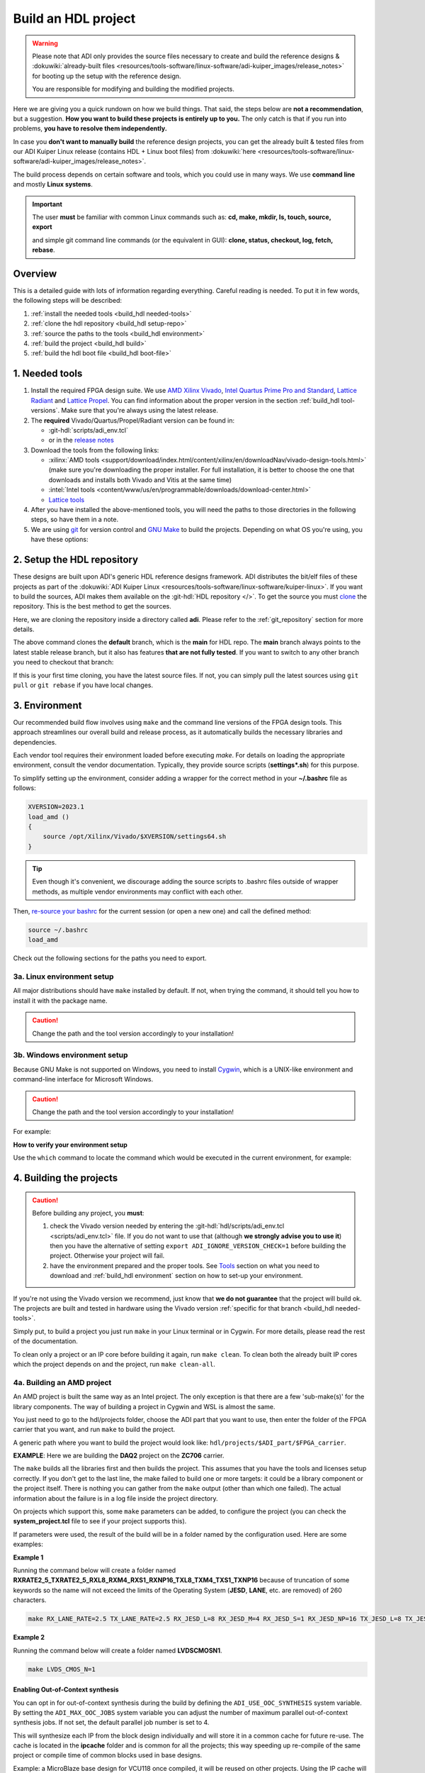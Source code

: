 .. _build_hdl:

Build an HDL project
===============================================================================

.. warning::

   Please note that ADI only provides the source files necessary to create
   and build the reference designs &
   :dokuwiki:`already-built files <resources/tools-software/linux-software/adi-kuiper_images/release_notes>`
   for booting up the setup with the reference design.

   You are responsible for modifying and building the modified projects.

Here we are giving you a quick rundown on how we build things. That said,
the steps below are **not a recommendation**, but a suggestion.
**How you want to build these projects is entirely up to you.**
The only catch is that if you run into problems, **you have to resolve them
independently.**

In case you **don't want to manually build** the reference design projects,
you can get the already built & tested files from our ADI Kuiper Linux
release (contains HDL + Linux boot files) from
:dokuwiki:`here <resources/tools-software/linux-software/adi-kuiper_images/release_notes>`.

The build process depends on certain software and tools, which you could use
in many ways. We use **command line** and mostly **Linux systems**.

.. important::

   The user **must** be familiar with common Linux commands such as:
   **cd, make, mkdir, ls, touch, source, export**

   and simple git command line commands (or the equivalent in GUI):
   **clone, status, checkout, log, fetch, rebase**.

Overview
-------------------------------------------------------------------------------

This is a detailed guide with lots of information regarding everything.
Careful reading is needed. To put it in few words, the following steps will
be described:

#. :ref:`install the needed tools <build_hdl needed-tools>`
#. :ref:`clone the hdl repository <build_hdl setup-repo>`
#. :ref:`source the paths to the tools <build_hdl environment>`
#. :ref:`build the project <build_hdl build>`
#. :ref:`build the hdl boot file <build_hdl boot-file>`

.. _build_hdl needed-tools:

1. Needed tools
-------------------------------------------------------------------------------

#. Install the required FPGA design suite. We use `AMD Xilinx Vivado`_,
   `Intel Quartus Prime Pro and Standard`_, `Lattice Radiant`_ and
   `Lattice Propel`_.
   You can find information about the proper version in the section
   :ref:`build_hdl tool-versions`.
   Make sure that you're always using the latest release.
#. The **required** Vivado/Quartus/Propel/Radiant version can be found in:

   -  :git-hdl:`scripts/adi_env.tcl`
   -  or in the `release notes <https://github.com/analogdevicesinc/hdl/releases>`__

#. Download the tools from the following links:

   -  :xilinx:`AMD tools <support/download/index.html/content/xilinx/en/downloadNav/vivado-design-tools.html>`
      (make sure you're downloading the proper installer.
      For full installation, it is better to choose the one that downloads
      and installs both Vivado and Vitis at the same time)
   -  :intel:`Intel tools <content/www/us/en/programmable/downloads/download-center.html>`
   -  `Lattice tools <https://www.latticesemi.com/en/Products/DesignSoftwareAndIP>`__

#. After you have installed the above-mentioned tools, you will need the
   paths to those directories in the following steps, so have them in a
   note.
#. We are using `git <https://git-scm.com/>`__ for version control and
   `GNU Make <https://www.gnu.org/software/make/>`__ to build the
   projects. Depending on what OS you're using, you have these options:

.. _build_hdl setup-repo:

2. Setup the HDL repository
-------------------------------------------------------------------------------

These designs are built upon ADI's generic HDL reference designs framework.
ADI distributes the bit/elf files of these projects as part of the
:dokuwiki:`ADI Kuiper Linux <resources/tools-software/linux-software/kuiper-linux>`.
If you want to build the sources, ADI makes them available on the
:git-hdl:`HDL repository </>`. To get the source you must
`clone <https://git-scm.com/book/en/v2/Git-Basics-Getting-a-Git-Repository>`__
the repository. This is the best method to get the sources.

Here, we are cloning the repository inside a directory called **adi**.
Please refer to the :ref:`git_repository` section for more details.

.. shell::

   $git clone git@github.com:analogdevicesinc/hdl.git

.. collapsible:: Cloning is done now using SSH

   .. warning::

      Cloning the HDL repository is done now using SSH, because of
      GitHub security reasons. Check out this documentation on `how to deal
      with SSH keys in
      GitHub <https://docs.github.com/en/authentication/connecting-to-github-with-ssh/generating-a-new-ssh-key-and-adding-it-to-the-ssh-agent>`__.
      Both for `Cygwin <https://www.cygwin.com/>`__ and
      `WSL <https://learn.microsoft.com/en-us/windows/wsl/install/>`__ it is
      necessary to create a unique SSH key. If you use WSL, to get the best
      performance, you must clone your HDL repository in the WSL file system.
      For example: (:code:`\\\\wsl.localhost\\Ubuntu\\home\\username\\hdl`)

The above command clones the **default** branch, which is the **main** for
HDL repo. The **main** branch always points to the latest stable release
branch, but it also has features **that are not fully tested**. If you
want to switch to any other branch you need to checkout that branch:

.. shell::

   $cd hdl
   $git checkout hdl_2022_r2

If this is your first time cloning, you have the latest source files.
If not, you can simply pull the latest sources using ``git pull`` or
``git rebase`` if you have local changes.

.. shell::

   ~/hdl
   $git fetch origin               # shows what changes will be pulled on your local copy
   $git rebase origin/hdl_2022_r2  # updates your local copy

.. _build_hdl environment:

3. Environment
-------------------------------------------------------------------------------

Our recommended build flow involves using ``make`` and the command line versions
of the FPGA design tools.
This approach streamlines our overall build and release process, as it
automatically builds the necessary libraries and dependencies.

Each vendor tool requires their environment loaded before executing `make`.
For details on loading the appropriate environment, consult the vendor documentation.
Typically, they provide source scripts (**settings*.sh**) for this purpose.

To simplify setting up the environment, consider adding a wrapper for the correct
method in your **~/.bashrc** file as follows:

.. code-block:: bash

   XVERSION=2023.1
   load_amd ()
   {
       source /opt/Xilinx/Vivado/$XVERSION/settings64.sh
   }

.. tip::

   Even though it's convenient, we discourage adding the source scripts to
   .bashrc files outside of wrapper methods, as multiple vendor environments
   may conflict with each other.


Then, `re-source your bashrc <https://linuxcommand.org/lc3_man_pages/sourceh.html>`__
for the current session (or open a new one) and call the defined method:

.. code-block:: bash

   source ~/.bashrc
   load_amd

Check out the following sections for the paths you need to export.

3a. Linux environment setup
~~~~~~~~~~~~~~~~~~~~~~~~~~~~~~~~~~~~~~~~~~~~~~~~~~~~~~~~~~~~~~~~~~~~~~~~~~~~~~~

All major distributions should have ``make`` installed by default. If not,
when trying the command, it should tell you how to install it with the
package name.

.. caution::

   Change the path and the tool version accordingly to your installation!

.. code-block:: bash
   :linenos:

   # for AMD Xilinx
   source /opt/Xilinx/Vivado/202x.x/settings64.sh

   export PATH=$PATH:/opt/Xilinx/Vivado/202x.x/bin:/opt/Xilinx/Vitis/202x.x/bin
   export PATH=$PATH:/opt/Xilinx/Vitis/202x.x/gnu/microblaze/nt/bin

   # for Intel
   export PATH=$PATH:/opt/intelFPGA_pro/2x.x/quartus/bin

   # for Lattice
   export PATH=$PATH:/opt/lscc/propel/202x.x/builder/rtf/bin/lin64
   export PATH=$PATH:/opt/lscc/radiant/202x.x/bin/lin64

3b. Windows environment setup
~~~~~~~~~~~~~~~~~~~~~~~~~~~~~~~~~~~~~~~~~~~~~~~~~~~~~~~~~~~~~~~~~~~~~~~~~~~~~~~

Because GNU Make is not supported on Windows, you need to install
`Cygwin <https://www.cygwin.com/>`__, which is a UNIX-like environment
and command-line interface for Microsoft Windows.

.. caution::

   Change the path and the tool version accordingly to your installation!

For example:

.. code-block:: bash
   :linenos:

   # for AMD Xilinx
   source /cygdrive/path_to/Xilinx/Vivado/202x.x/settings64.sh

   export PATH=$PATH:/cygdrive/c/Xilinx/Vivado/202x.x/bin
   export PATH=$PATH:/cygdrive/c/Xilinx/Vivado_HLS/202x.x/bin
   export PATH=$PATH:/cygdrive/c/Xilinx/Vitis/202x.x/bin
   export PATH=$PATH:/cygdrive/c/Xilinx/Vitis/202x.x/gnu/microblaze/nt/bin
   export PATH=$PATH:/cygdrive/c/Xilinx/Vitis/202x.x/gnu/arm/nt/bin
   export PATH=$PATH:/cygdrive/c/Xilinx/Vitis/202x.x/gnu/microblaze/linux_toolchain/nt64_be/bin
   export PATH=$PATH:/cygdrive/c/Xilinx/Vitis/202x.x/gnu/microblaze/linux_toolchain/nt64_le/bin
   export PATH=$PATH:/cygdrive/c/Xilinx/Vitis/202x.x/gnu/aarch32/nt/gcc-arm-none-eabi/bin

   # for Intel
   export PATH=$PATH:/cygdrive/c/intelFPGA_pro/2x.x/quartus/bin64

   # for Lattice
   export PATH=$PATH:/cygdrive/c/lscc/propel/202x.x/builder/rtf/bin/nt64
   export PATH=$PATH:/cygdrive/c/lscc/radiant/202x.x/bin/nt64

.. collapsible:: Alternatives to Cygwin/Linux terminal

   A very good alternative to Cygwin -- **but not supported by us** -- is
   `WSL <https://learn.microsoft.com/en-us/windows/wsl/install/>`__.

   If you do not want to use neither Cygwin nor WSL, there might still be some
   alternative. There are ``make`` alternatives for **Windows Command
   Prompt**, minimalist GNU for Windows (**MinGW**), or the **Cygwin
   variations** installed by the tools itself.
   **But note that we do not support it!**

   Some of these may not be fully functional with our scripts and/or projects.
   If you are an Intel user, the **Nios II Command Shell** does support make.
   If you are an AMD user, use the **gnuwin** installed as part of the SDK,
   usually at ``C:\Xilinx\Vitis\202x.x\gnuwin\bin``.

**How to verify your environment setup**

Use the ``which`` command to locate the command which would be executed in the
current environment, for example:

.. shell::

   $which git
    /usr/bin/git
   $which make
    /usr/bin/make
   $which vivado
    /opt/Xilinx/Vivado/2023.1/bin/vivado
   $which quartus
    /opt/intelFPGA/23.1/quartus/bin/quartus

.. _build_hdl build:

4. Building the projects
-------------------------------------------------------------------------------

.. caution::

   Before building any project, you **must**:

   #. check the Vivado version needed by entering the
      :git-hdl:`hdl/scripts/adi_env.tcl <scripts/adi_env.tcl>` file. If you do
      not want to use that (although **we strongly advise you to use it**)
      then you have the alternative of setting ``export ADI_IGNORE_VERSION_CHECK=1``
      before building the project. Otherwise your project will fail.

   #. have the environment prepared and the proper tools. See
      `Tools`_ section on what you need to download and
      :ref:`build_hdl environment` section on how to set-up your environment.

If you're not using the Vivado version we recommend, just know that **we do not
guarantee** that the project will build ok. The projects are built and tested
in hardware using the Vivado version
:ref:`specific for that branch <build_hdl needed-tools>`.

Simply put, to build a project you just run ``make`` in your Linux terminal
or in Cygwin. For more details, please read the rest of the documentation.

To clean only a project or an IP core before building it again,
run ``make clean``.
To clean both the already built IP cores which the project depends on and the project,
run ``make clean-all``.

4a. Building an AMD project
~~~~~~~~~~~~~~~~~~~~~~~~~~~~~~~~~~~~~~~~~~~~~~~~~~~~~~~~~~~~~~~~~~~~~~~~~~~~~~~

An AMD project is built the same way as an Intel project. The only
exception is that there are a few 'sub-make(s)' for the library
components. The way of building a project in Cygwin and WSL is almost the same.

You just need to go to the hdl/projects folder, choose the ADI part that you
want to use, then enter the folder of the FPGA carrier that you want, and run
``make`` to build the project.

A generic path where you want to build the project would look like:
``hdl/projects/$ADI_part/$FPGA_carrier``.

**EXAMPLE**: Here we are building the **DAQ2** project on the **ZC706** carrier.

.. shell::

   ~/hdl
   $cd projects/daq2/zc706
   $make

The ``make`` builds all the libraries first and then builds the project.
This assumes that you have the tools and licenses setup correctly. If
you don't get to the last line, the make failed to build one or more
targets: it could be a library component or the project itself. There is
nothing you can gather from the ``make`` output (other than which one
failed). The actual information about the failure is in a log file inside
the project directory.

On projects which support this, some ``make`` parameters can be added, to
configure the project (you can check the **system_project.tcl** file
to see if your project supports this).

If parameters were used, the result of the build will be in a folder named
by the configuration used. Here are some examples:

**Example 1**

Running the command below will create a folder named
**RXRATE2_5_TXRATE2_5_RXL8_RXM4_RXS1_RXNP16_TXL8_TXM4_TXS1_TXNP16**
because of truncation of some keywords so the name will not exceed the limits
of the Operating System (**JESD**, **LANE**, etc. are removed) of 260
characters.

.. code-block:: bash

   make RX_LANE_RATE=2.5 TX_LANE_RATE=2.5 RX_JESD_L=8 RX_JESD_M=4 RX_JESD_S=1 RX_JESD_NP=16 TX_JESD_L=8 TX_JESD_M=4 TX_JESD_S=1 TX_JESD_NP=16

**Example 2**

Running the command below will create a folder named **LVDSCMOSN1**.

.. code-block:: bash

   make LVDS_CMOS_N=1

Enabling Out-of-Context synthesis
^^^^^^^^^^^^^^^^^^^^^^^^^^^^^^^^^^^^^^^^^^^^^^^^^^^^^^^^^^^^^^^^^^^^^^^^^^^^^^^

You can opt in for out-of-context synthesis during the build by defining
the ``ADI_USE_OOC_SYNTHESIS`` system variable. By setting the
``ADI_MAX_OOC_JOBS`` system variable you can adjust the number of
maximum parallel out-of-context synthesis jobs. If not set, the default
parallel job number is set to 4.

.. shell::

   ~/hdl
   $export ADI_USE_OOC_SYNTHESIS=y
   $export ADI_MAX_OOC_JOBS=8
   $cd projects/daq2/zc706
   $make

This will synthesize each IP from the block design individually and will
store it in a common cache for future re-use. The cache is located in
the **ipcache** folder and is common for all the projects; this way
speeding up re-compile of the same project or compile time of common
blocks used in base designs.

Example: a MicroBlaze base design for VCU118 once compiled, it will be reused
on other projects. Using the IP cache will speed up the re-compiles of every
project in OOC mode since the cache is not cleared as with normal compile flow.

.. caution::

   Starting with Vivado 2020.2, Out-of-Context is the
   default mode. There is no need to set ADI_USE_OOC_SYNTHESIS variable.

   Set:

   .. shell::

      ~/hdl
      $export ADI_USE_OOC_SYNTHESIS=n

   only in case you want to use Project Mode.

Checking the build and analyzing results of library components
^^^^^^^^^^^^^^^^^^^^^^^^^^^^^^^^^^^^^^^^^^^^^^^^^^^^^^^^^^^^^^^^^^^^^^^^^^^^^^^

If you look closely, you see what it is actually doing. It enters a
library component folder then calls **Vivado** in batch mode. The IP
commands are in the source Tcl file and output is redirected to a log
file. In the below example that is **axi_ad7768_ip.log** inside the
**library/axi_ad7768** directory.

.. shell::

   ~/hdl
   $make -C library/axi_ad7768
   make[1]: Entering directory '/path/to/hdl/library/axi_ad7768'
   rm -rf *.cache *.data *.xpr *.log component.xml *.jou xgui *.ip_user_files *.srcs *.hw *.sim .Xil
   vivado -mode batch -source axi_ad7768_ip.tcl  >> axi_ad7768_ip.log 2>&1

If the ``make`` command returns an error (and stops), **you must first check
the contents of the log file**.
You may also check the generated files for more information.

.. shell::

   ~/hdl
   $ls -ltr library/axi_ad7768
   $tail library/axi_ad7768/axi_ad7768_ip.log

Checking the build and analyzing results of projects
^^^^^^^^^^^^^^^^^^^^^^^^^^^^^^^^^^^^^^^^^^^^^^^^^^^^^^^^^^^^^^^^^^^^^^^^^^^^^^^

The last thing that ``make`` does in this above example is building the project.
It is exactly the same **rule** as the library component. The log file, in
this example, is called **daq2_zc706_vivado.log** and is inside the
**projects/daq2/zc706** directory.

.. shell::

   $make
   [ -- snip --]
   rm -rf *.cache *.data *.xpr *.log *.jou xgui *.runs *.srcs *.sdk *.hw *.sim .Xil *.ip_user_files
   vivado -mode batch -source system_project.tcl >> daq2_zc706_vivado.log 2>&1
   make: Leaving directory '/path/to/hdl/projects/daq2/zc706'

Do a quick (or detailed) check on files.

.. shell::

   $ls -ltr projects/daq2/zc706
   $tail projects/daq2/zc706/daq2_zc706_vivado.log

.. caution::

   Do NOT copy-paste ``make`` command line text when asking us questions.

And finally, if the project build is successful, the **system_top.xsa** file
should be in the **.sdk** folder.

.. shell::

   $ls -ltr projects/daq2/zc706/daq2_zc706.sdk

You may now use this **system_top.xsa** file as the input to your no-OS and/or Linux
build.

Starting with Vivado 2019.3, the output file extension was changed from
**.hdf** to **.xsa**.

.. collapsible:: Building an AMD project in WSL - known issues

   For some projects it is possible to face the following error when you make a
   build:

   .. warning::

      ``$RDI_PROG" "$@" crash" "Killed "$RDI_PROG" "$@"``

      This error may appear because your device does not have enough
      RAM memory to build your FPGA design.

   For example, the project AD-FMCDAQ3-EBZ with Virtex UltraScale+ VCU118
   (XCVU9P device) requires 20GB (typical memory) and a peak of 32GB RAM
   memory. The following link shows the typical and peak Vivado memory usage
   per target device:
   :xilinx:`MemoryUsage <products/design-tools/vivado/vivado-ml.html#memory>`.

   This problem can be solved if a linux Swap file is created. You can
   find more information about what a swap file is at this link:
   `SwapFile <https://linuxize.com/post/create-a-linux-swap-file/>`__

   To create a swap file you can use the following commands:

   .. shell::

      $sudo fallocate -l "memory size (e.g 1G, 2G, 8G, etc.)" /swapfile
      $sudo chmod 600 /swapfile
      $sudo mkswap /swapfile
      $sudo swapon /swapfile

   If you want to make the change permanent, add this line to */etc/fstab*:

   .. code-block:: bash

      /swapfile swap swap defaults 0 0

   If you want to deactivate the swap memory:

   .. shell::

      $sudo swapoff -v /swapfile

.. collapsible:: Building manually in Vivado GUI

   .. warning::

      We do not recommend using this flow, in general people are losing a lot
      of valuable time and nerve during this process.

   In Vivado (AMD projects), **you must build all the required libraries**
   for your targeted project. Open the GUI and at the TCL console change
   the directory to where the libraries are, then source the **\_ip.tcl**
   file.

   .. code-block:: tcl

      cd c:/github/hdl/library/axi_ltc2387
      source ./axi_ltc2387_ip.tcl

   You will see commands being executed, and the GUI will change into a
   project window. There is nothing to do here, you could browse the source
   if you prefer to do synthesis as stand-alone and such things. After
   you're done, quit and change the directory to the next library and
   continue the process.

   After you built all the required libraries for your project, you can run
   the project (generate bitstream and export the design to SDK). This is
   the same procedure as above except for changes in path and Tcl file
   names:

   .. code-block:: tcl

      cd c:/github/hdl/projects/cn0577/zed
      source ./system_project.tcl

   Same behavior as above, the GUI will change into a project window. The
   script will create a board design in IPI (IP Integrator), generate all the
   IP targets, synthesize the netlist and implementation.

4b. Building an Intel project
~~~~~~~~~~~~~~~~~~~~~~~~~~~~~~~~~~~~~~~~~~~~~~~~~~~~~~~~~~~~~~~~~~~~~~~~~~~~~~~

An Intel project build is relatively easy. There is no need to build any
library components.

You just need to go to the hdl/projects folder, choose the ADI part that you
want to use, then enter the folder of the FPGA carrier that you want, and run
``make`` to build the project.

A generic path where you want to build the project would look like:
``hdl/projects/$ADI_part/$FPGA_carrier``.

**EXAMPLE**: Here we are building the **ADRV9371X** project on the
**Arria 10 SoC** carrier.

.. shell::

   $cd projects/adrv9371x/a10soc
   $make

This assumes that you have the tools and licenses set up correctly. If
you don't get to the last line, the make failed to build the project.
There is nothing you can gather from the ``make`` output (other than the
build failed or not), the actual failure is in a log file. So, let's see
how to analyze the build log files and results.

.. note::

   If you want to use a NIOS-II based project with no-OS
   software, you have to turn off the MMU feature of the NIOS_II processor.
   In that case, the make will get an additional attribute:
   ``make NIOS2_MMU=0``

Checking the build and analyzing results
^^^^^^^^^^^^^^^^^^^^^^^^^^^^^^^^^^^^^^^^^^^^^^^^^^^^^^^^^^^^^^^^^^^^^^^^^^^^^^^

If you look closely at the **rule** for this target, you see it is just
calling ``quartus_sh`` with the project TCL file and redirecting the
output to a log file.

**EXAMPLE**: In this case it is called **adrv9371_a10soc_quartus.log**
and is inside the **projects/adrv9371x/a10soc** directory.

Do a quick (or detailed) check on files. If you are seeking support from us,
this contains the most relevant information that you need to provide.

.. warning::

   Do NOT copy-paste ``make`` command line text

.. shell::

   $ls -ltr projects/adrv9371x/a10soc
   $tail projects/adrv9371x/a10soc/adrv9371x_a10soc_quartus.log

And finally, if the project was built is successfully, the **.sopcinfo** and
**.sof** files should be in the same folder.

.. shell::

   $ls -ltr projects/adrv9371x/a10soc/*.sopcinfo
   $ls -ltr projects/adrv9371x/a10soc/*.sof

You may now use this **sopcinfo** file as the input to your :git-no-os:`no-OS <>`
and/or :git-linux:`Linux <>` build.

The **sof** file is used to program the device.

.. collapsible:: Building an Intel project in WSL - known issues

   For a10Soc and s10Soc projects it's very possible to face the following
   error when you try to build the project:

   .. warning::

      Current module quartus_fit was
      unexpectedly terminated by signal 9. This may be because some system
      resource has been exhausted, or quartus_fit performed an illegal
      operation.

   It can also happen that ``make`` gets stuck when
   synthesizing some IPs. These errors may appear because your device does
   not have enough RAM memory to build your FPGA design. This problem can
   be solved if you create a Linux Swap file.

   You can find more information about what a swap file is at this link:
   `SwapFile <https://linuxize.com/post/create-a-linux-swap-file/>`__.

   Depending on the size of the project, more or less virtual memory must
   be allocated. If you type in the search bar **System Information**, you
   can see Total Physical Memory and Total Virtual Memory of your system.
   For example, for the AD9213 with S10SoC project, it was necessary to
   allocate 15 GB of virtual memory, to be able to make a build for the
   project. To create a swap file you can use the following commands:

   .. shell::

      $sudo fallocate -l "memory size (e.g 1G, 2G, 8G, etc.)" /swapfile
      $sudo chmod 600 /swapfile
      $sudo mkswap /swapfile
      $sudo swapon /swapfile

   If you want to make the change permanent, add this line to */etc/fstab*:

   .. code-block:: bash

      /swapfile swap swap defaults 0 0

   If you want to deactivate the swap memory:

   .. shell::

      $sudo swapoff -v /swapfile

.. collapsible:: Building manually in Quartus GUI

   .. warning::

      We do not recommend using this flow, in general people are losing a lot
      of valuable time and nerve during this process.

   There is no need to build any library for Quartus. However, you do need
   to specify the IP search path for QSYS. This is a global property, so
   only need to do it once. If you have multiple paths simply add to it.
   You get to this menu from the **Tools->Options**. The tool then parses
   these directories and picks up a **\_hw.tcl** file (e.g.
   **axi_ad9250_hw.tcl**). The peripherals should show up on QSYS library.

   You may now run the project (generate the sof and software hand-off
   files) on Quartus. Open the GUI and select TCL console. At the prompt
   change the directory to where the project is, and source the
   **system_project.tcl** file.

   .. code-block:: tcl

      cd c:/github/hdl/projects/daq2/a10soc
      source ./system_project.tcl

   You will see commands being executed, the script uses a board design in
   QSYS, generate all the IP targets, synthesize the netlist and
   implementation.

4c. Building a Lattice project
~~~~~~~~~~~~~~~~~~~~~~~~~~~~~~~~~~~~~~~~~~~~~~~~~~~~~~~~~~~~~~~~~~~~~~~~~~~~~~~

.. warning::

   Instantiating IPs in Propel Builder CLI or GUI does not work in WSL for an
   unknown compatibility reason. You can use Cygwin on Windows or a normal
   Linux installation.

The Lattice build is in a very early version. It does not support any ADI
library builds, yet. We're just starting to develop the library build part.
Currently, we only have a single early-version base design that builds almost
like the other ones. For Lattice, there are separate tools for creating
a block design **(Propel Builder)** and building an HDL design **(Radiant)**.

The build for any supported project works with ``make``, same as the others.
First, you have to open the **Propel Builder GUI** and download the necessary
Lattice-provided IPs manually. You can check the **necessary Lattice IPs** and
and their versions in the
**<project_name>_system_pb.tcl** script or follow the error messages in the
**<project_name>_propel_builder.log** after running ``make`` and you get
a FAILED message.

Then, simply go to the carrier folder and run ``make``. For now, you can try
to build the only base design we have available for
**CertusPro-NX Evaluation Board** by entering the base design directory and
running ``make``.

Required Lattice Provided IPs to download for projects/common/lfcpnx
^^^^^^^^^^^^^^^^^^^^^^^^^^^^^^^^^^^^^^^^^^^^^^^^^^^^^^^^^^^^^^^^^^^^^^^^^^^^^^^

==================== ============================= =======
IP name              Display name                  Version
==================== ============================= =======
riscv_rtos           RISC-V RX                      2.3.0
gpio                 GPIO                           1.6.2
spi_controller       SPI Controller                 2.1.0
i2c_controller       I2C Controller                 2.0.1
axi_interconnect     AXI4 Interconnect              1.2.2
axi2ahb_bridge       AXI4 to AHB-Lite Bridge        1.1.1
axi2apb_bridge       AXI4 to APB Bridge             1.1.1
gp_timer             Timer-Counter                  1.3.0
==================== ============================= =======

.. shell::

   ~/hdl
   $cd projects/common/lfcpnx
   $make

This, assuming that you have the tools and licenses set up correctly. If
you don't get to the last line, the make failed to build the project.
There is nothing you can gather from the ``make`` output (other than if the
build failed or not); the actual failure message is in a log file.

Checking the build and analyzing results
^^^^^^^^^^^^^^^^^^^^^^^^^^^^^^^^^^^^^^^^^^^^^^^^^^^^^^^^^^^^^^^^^^^^^^^^^^^^^^^

The make script for Lattice projects is the **projects/scripts/project-lattice.mk**
that is included in **Makefile** after setting the project dependencies.
If you check this make script, you can note that we have two rules we run by the
**all:** rule: one that runs the **Propel Builder** targets (for the block
design) and one that runs the  **Radiant** targets (for HDL build).
For this reason, we have two log files as well, the first one
**$(PROJECT_NAME)_propel_builder.log**, and the second one is
**$(PROJECT_NAME)_radiant.log**.

If you are seeking support from us, do a quick (or detailed) check on files.
This contains the most relevant information that you need to provide.

.. warning::

   Do NOT copy-paste ``make`` command line text!

.. shell::

   $ls -ltr <ADI_carrier_proj_dir>
   $ls -ltr <ADI_carrier_proj_dir>/<project_name>
   $ls -ltr <ADI_carrier_proj_dir>/<project_name>/<project_name>
   $tail <ADI_carrier_proj_dir>/<project_name>_propel_builder.log
   $tail <ADI_carrier_proj_dir>/<project_name>_radiant.log

Note that if the **Propel Builder** project fails to build, the
**$(PROJECT_NAME)_radiant.log** may not exist.

If the Propel Builder project was built successfully, the **sge**
folder should appear in the **<ADI_carrier_proj_dir>/** or in the
**<ADI_carrier_proj_dir>/<project_name>**.
The **sge** folder contains the **bsp** folder (Base Support
Package) and the SoC configuration files.

The **bsp** folder contains the
available Lattice-provided drivers for the IPs used in the design (sometimes
these drivers are more like some basic examples to modify for your specific
application) and the **sys_platform.h** file.

You should find a **sys_env.xml** file in the same **sge** folder. This file is
used to create a **no-OS** project with the current **bsp**.

When running the Propel Builder targets, we call ``propelbld system_project_pb.tcl``
on Windows or ``propelbldwrap system_project_pb.tcl`` on Linux.

After running the Propel Builder targets we call ``pnmainc system_project.tcl``
on Windows or ``radiantc system_project.tcl``
on Linux.

The **system_project_pb.tcl** runs first. This file is used to create the
**block design project** (Propel Builder) and source the **system_pb.tcl**
which is used for linking one or more corelated block design '.tcl' scripts.

The **system_pb.tcl** is sourced in **adi_project_pb** procedure.

The **system_project.tcl** runs second. This file is used to create and build
the **HDL project** (Radiant). Here we use the output of the Propel Builder
project as the **configured IPs** that can be found in the
*<ADI_carrier_proj_dir>/<project_name>/<project_name>/lib* folder and the
**default block design wrapper** that is the
*<ADI_carrier_proj_dir>/<project_name>/<project_name>/<project_name>.v*.

We add them to the Radiant project, then add our **system_top.v** wrapper,
the **constraint files** and build the project.

The output is a **.bit** file that by default will appear in the
**<ADI_carrier_proj_dir>/<project_name>/impl_1** folder if the project was
successfully built.

Supported targets of ``make`` command
~~~~~~~~~~~~~~~~~~~~~~~~~~~~~~~~~~~~~~~~~~~~~~~~~~~~~~~~~~~~~~~~~~~~~~~~~~~~~~~

.. note::

   `Make <https://www.gnu.org/software/make/manual/make.html>`__ is a build
   automation tool, which uses **Makefile(s)** to define a set of
   directives ('rules') about how to compile and/or link a program
   ('targets').

In general, always run ``make`` within a project folder such as
**hdl/projects/daq2/a10soc** or **hdl/projects/daq2/zc706**. There should
not be a need for you to run ``make`` inside the library or root folders.
The ``make`` framework passes the top level 'targets' to any sub-makes
inside its sub-folders. What this means, is that if you run ``make`` inside
**hdl/projects/daq2**, it builds all the carriers (**kc705**, **a10soc**,
**kcu105**, **zc706** to **zcu102**) instead of just the target carrier.

The following targets/arguments are supported:

* ``all``:
  This builds everything in the current folder and its sub-folders, for example:

  * ``make -C library/axi_ad9122 all; # build AD9122 library component (AMD only).``
  * ``make -C library all; # build ALL library components inside 'library' (AMD only).``
  * ``make -C projects/daq2/zc706 all; # build DAQ2_ZC706 (AMD) project.``
  * ``make -C projects/daq2/a10soc all; # build DAQ2_A10SOC (Intel) project.``
  * ``make -C projects/daq2 all; # build DAQ2 ALL carrier (Intel & AMD) projects.``
  * ``make -C projects all; # build ALL projects (not recommended).``

* ``clean``:
  Removes all tool and temporary files in the current folder and its
  sub-folders, same context as above.
* ``clean-all``:
  This removes all tool and temporary files in the current folder, its
  sub-folders and from all the IPs that are specified in the Makefile file;
  same context as above.
* ``lib``: This is same as ``all`` in the library folder, ignored inside project
  folders.
* ``projects.platform``: This is a special target available only in the 'hdl' root
  folder and is ignored everywhere else, see syntax:

  * ``make daq2.a10soc ; # build projects/daq2/a10soc.``
  * ``make daq2.zc706 ; # build projects/daq2/zc706.``

To speed up the building process, especially libraries, you can use the ``-j``
option to run the targets in parallel, e.g. ``make -j4``.

All artifacts generated by the build process should be "git"-ignored,
e.g. ``component.xml`` and ``.lock`` files.

.. _build_hdl boot-file:

5. Preparing the SD card
-------------------------------------------------------------------------------

First, you have to write the SD card with the
:external+documentation:doc:`ADI Kuiper image <linux/kuiper/index>`.
Check this
:external+documentation:ref:`tutorial <kuiper sdcard>`.

Once you are done with that, you can go on with the following steps.

For AMD FPGAs
~~~~~~~~~~~~~~~~~~~~~~~~~~~~~~~~~~~~~~~~~~~~~~~~~~~~~~~~~~~~~~~~~~~~~~~~~~~~~~~

On the BOOT partition recently created, you will find folders for each
carrier that we support, and each of these folders contain an archive
called **bootgen_sysfiles.tgz**. These have all the files needed to
generate the **BOOT.BIN**.

Copy the corresponding archive (checking for the name of your carrier
and components) into the root folder of your project, unzip it twice,
and there you will find the files that are needed to generate the
**BOOT.BIN**. Copy them to be in the root directory.

#. fsbl.elf
#. zynq.bif
#. u-boot.elf
#. and if you're using ZCU102, then bl31.elf and pmu.elf

Next, what your project needs, is the:

- *uImage* (for Zynq-based carriers), found in *zynq-common* folder
- or *Image* (for Zynq UltraScale - ZCU102 and ADRV9009-ZU11EG carriers)
  found in *zynqmp-common*
- or *Image* (for Versal carriers), found in *versal-common* folder

on your BOOT partition. Copy this file also in the root directory of your project.

More info on how to generate this file you will find in the
`References`_ section or in the **README.txt** file from BOOT partition.

.. note::

   For building the BOOT.BIN, check out this page: :ref:`build_boot_bin`

5b. For Intel FPGAs
~~~~~~~~~~~~~~~~~~~~~~~~~~~~~~~~~~~~~~~~~~~~~~~~~~~~~~~~~~~~~~~~~~~~~~~~~~~~~~~

Check out :dokuwiki:`this guide <resources/tools-software/linux-software/altera_soc_images>`.

Tools and their versions
-------------------------------------------------------------------------------

Tools
~~~~~~~~~~~~~~~~~~~~~~~~~~~~~~~~~~~~~~~~~~~~~~~~~~~~~~~~~~~~~~~~~~~~~~~~~~~~~~~

ADI provides reference designs for Intel, AMD and soon Lattice.

Please note that this is NOT a comparison (generic or otherwise).
This is what you should expect and understand when using ADI HDL repository
on these tools.

**A red text indicates that you must pay extra attention.**

.. collapsible:: Click here to see the tools from Intel, AMD and Lattice

   .. list-table:: Tools from Intel and AMD
      :widths: auto
      :header-rows: 1

      * - Notes
        - Intel
        - AMD
      * - Main tools
        - Quartus
        - Vivado
      * - EDK tools
        - QSys
        - IP Integrator
      * - SDK tools
        - Eclipse-Nios, Eclipse-DS5
        - Eclipse
      * - Building library
        - :green:`Do nothing. Quartus only needs the _hw.tcl and QSys parses them
          whenever invoked`
        - :red:`Need to build each and every library component. Vivado has its
          own way of identifying library components. This means you must build
          ALL the library components first before starting the project. You must
          re-run these scripts if there are any modifications`
      * - Building the project
        - Source the system_project.tcl file
        - Source the system_project.tcl file
      * - Timing analysis
        - The projects are usually tested and should be free of timing errors.
          There is no straightforward method to verify a timing pass (it usually
          involves writing a TCL proc by itself) on both the tools. The make
          build will fail and return with an error if the timing is not met.
        - The projects are usually tested and should be free of timing errors.
          There is no straightforward method to verify a timing pass (it usually
          involves writing a TCL proc by itself) on both the tools. The make
          build will fail and return with an error if the timing is not met.
      * - SDK (Microblaze/Nios)
        - Use SOPCINFO and SOF files
        - Use XSA file
      * - SDK (ARM/FPGA combo)
        - :red:`Not so well-thought procedure. Need to run different tools,
          manually edit build files etc. The steps involved are running
          bsp-editor, running make, modifying linker scripts, makefiles and
          sources, importing to SDK`
        - :green:`Same procedure as Microblaze`
      * - Upgrading/Version changes (non-ADI cores)
        - :green:`Quartus automatically updates the cores. Almost hassle-free for
          most of the cores`
        - :red:`Vivado does not automatically update the revisions in TCL flow
          (it does on GUI). It will stop at the first version mismatch (a rather
          slow and frustrating process)`

   .. list-table:: Tools from Lattice
      :widths: auto
      :header-rows: 1

      * - Notes
        - Lattice
      * - Main tools
        - Radiant
      * - EDK tools
        - Propel Builder
      * - SDK tools
        - Propel (Eclipse)
      * - Building library
        - :red:`Not supported yet.`
      * - Building the project
        - Source the system_project_pb.tcl file in Propel Builder tclsh, source the
          system_project.tcl file in Radiant tclsh after.
      * - Timing analysis
        - The projects are usually tested and should be free of timing errors.
          There is no straightforward method to verify a timing pass (it usually
          involves writing a TCL proc by itself) on both the tools. The make
          build will fail and return with an error if the timing is not met.
      * - SDK (Lattice riscv-rx)
        - Use the generated sge folder that contains the bsp and the SoC
          configuration files. You can create a Propel SDK project using the
          sys_env.xml file (currently only no-OS and rtos, but not linked yet to
          ADI no-OS infrastructure)
      * - SDK (ARM/FPGA combo)
        - :red:`Not supported or nonexistent yet.`
      * - Upgrading/Version changes (non-ADI cores)
        - :red:`You have to update the IP versions manually in GUI and copy the config
          from the tcl console to the '.tcl' block design file, or update directly
          in the '.tcl' block design file. Note that first you have to download the
          new version of IPs using the GUI. An ip_upgrade tcl command exists, but
          still the IPs have to be downloaded manually, and it only works if the old
          IP's name is the same as the new (sometimes it changes by version).`

.. _build_hdl tool-versions:

Tool versions
~~~~~~~~~~~~~~~~~~~~~~~~~~~~~~~~~~~~~~~~~~~~~~~~~~~~~~~~~~~~~~~~~~~~~~~~~~~~~~~

Though the ADI libraries work across different versions of the tools,
the projects we provide **may not**. The AMD, Intel and Lattice IPs may or may
not work across versions. We can only assure you that they are tested and
**work only for the versions we specify**.

The projects are usually upgraded to the latest tools after they are
publicly released. The used tool versions can be found in the
`release notes <https://github.com/analogdevicesinc/hdl/releases>`__
for each branch. The script, which builds the project always double
checks the used tools version, and notifies the user if he or she is trying
to use an unsupported version of tools.

.. note::

   There are several ways to find out which tool version you should use.
   The easiest way is to check the `release
   notes <https://github.com/analogdevicesinc/hdl/releases>`__. You may
   also check out or browse the desired branch, and verify the tool version
   in the base Tcl script or in hdl/scripts/adi_env.tcl
   (:git-hdl:`for Vivado version <scripts/adi_env.tcl#L18>`
   :git-hdl:`or for Quartus version <scripts/adi_env.tcl#L34>`),
   which builds the projects.

References
-------------------------------------------------------------------------------

- :dokuwiki:`Altera SoC quick start guide <resources/tools-software/linux-software/altera_soc_images>`
- :dokuwiki:`Arria 10 SoC quick start guide <resources/eval/user-guides/ad-fmcomms8-ebz/quickstart/a10soc>`
- :dokuwiki:`Building the ADI Linux
  kernel <resources/tools-software/linux-drivers-all>`

Errors, warnings and notes
-------------------------------------------------------------------------------

Assuming the right to make an honest comment, the tools (both Quartus
and Vivado) are not that useful or friendly when it comes to messages.
In most cases, you may see **hacked-in** debugging ``printf`` sort of
messages (AMD notoriously ranks high in this regard). So you are
going to see a lot of **warnings** and some **critical-warnings** (critical
to what could be hard to answer). Here are some of the commonly asked
EngineerZone questions and their explanations.

AMD Xilinx Vivado
~~~~~~~~~~~~~~~~~~~~~~~~~~~~~~~~~~~~~~~~~~~~~~~~~~~~~~~~~~~~~~~~~~~~~~~~~~~~~~~

.. code-block::

   ERROR: [BD 5-216] VLNV <analog.com:user:axi_clkgen:1.0> is not supported for the current part.

   ERROR: [Common 17-39] 'create_bd_cell' failed due to earlier errors while executing
   "create_bd_cell -type ip -vlnv analog.com:user:axi_clkgen:1.0 axi_hdmi_clkgen" invoked from within
   "set axi_hdmi_clkgen [create_bd_cell -type ip -vlnv analog.com:user:axi_clkgen:1.0 axi_hdmi_clkgen]" (file "../../../projects/common/zc706/zc706_system_bd.tcl" line 57)

You haven't generated the library component or have the wrong user IP
repository setting. If you were using the GUI flow, now is a good time
to evaluate the ``make`` flow.

.. code-block::

   CRITICAL WARNING: [IP_Flow 19-459] IP file 'C:/Git/hdl/library/common/ad_pnmon.v' appears to be outside of the
   project area 'C:/Git/hdl/library/axi_ad9467'. You can use the
   ipx::package_project -import_files option to copy remote files into the IP directory.

These warnings appear because the libraries are using common modules
which are located under the **./library/common/**. These warnings can be
ignored, they won't affect the functionality of the IP or the project.
However, you may not be able to archive these projects. The irony is
that it does copy these files to the project area, but ignores them.

.. _AMD Xilinx Vivado: https://www.xilinx.com/support/download.html

.. _Intel Quartus Prime Pro and Standard: https://www.intel.com/content/www/us/en/products/details/fpga/development-tools/quartus-prime/resource.html

.. _Lattice Propel: https://www.latticesemi.com/Products/DesignSoftwareAndIP/FPGAandLDS/LatticePropel

.. _Lattice Radiant: https://www.latticesemi.com/Products/DesignSoftwareAndIP/FPGAandLDS/Radiant
